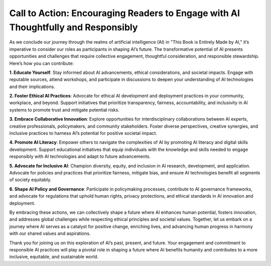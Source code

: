 Call to Action: Encouraging Readers to Engage with AI Thoughtfully and Responsibly
------------

As we conclude our journey through the realms of artificial intelligence (AI) in "This Book is Entirely Made by AI," it’s imperative to consider our roles as participants in shaping AI’s future. The transformative potential of AI presents opportunities and challenges that require collective engagement, thoughtful consideration, and responsible stewardship. Here’s how you can contribute:

**1. Educate Yourself**: Stay informed about AI advancements, ethical considerations, and societal impacts. Engage with reputable sources, attend workshops, and participate in discussions to deepen your understanding of AI technologies and their implications.

**2. Foster Ethical AI Practices**: Advocate for ethical AI development and deployment practices in your community, workplace, and beyond. Support initiatives that prioritize transparency, fairness, accountability, and inclusivity in AI systems to promote trust and mitigate potential risks.

**3. Embrace Collaborative Innovation**: Explore opportunities for interdisciplinary collaborations between AI experts, creative professionals, policymakers, and community stakeholders. Foster diverse perspectives, creative synergies, and inclusive practices to harness AI’s potential for positive societal impact.

**4. Promote AI Literacy**: Empower others to navigate the complexities of AI by promoting AI literacy and digital skills development. Support educational initiatives that equip individuals with the knowledge and skills needed to engage responsibly with AI technologies and adapt to future advancements.

**5. Advocate for Inclusive AI**: Champion diversity, equity, and inclusion in AI research, development, and application. Advocate for policies and practices that prioritize fairness, mitigate bias, and ensure AI technologies benefit all segments of society equitably.

**6. Shape AI Policy and Governance**: Participate in policymaking processes, contribute to AI governance frameworks, and advocate for regulations that uphold human rights, privacy protections, and ethical standards in AI innovation and deployment.

By embracing these actions, we can collectively shape a future where AI enhances human potential, fosters innovation, and addresses global challenges while respecting ethical principles and societal values. Together, let us embark on a journey where AI serves as a catalyst for positive change, enriching lives, and advancing human progress in harmony with our shared values and aspirations.

Thank you for joining us on this exploration of AI’s past, present, and future. Your engagement and commitment to responsible AI practices will play a pivotal role in shaping a future where AI benefits humanity and contributes to a more inclusive, equitable, and sustainable world.